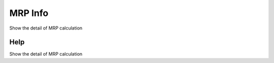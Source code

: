 
.. _functional-guide/form/mrpinfo:

========
MRP Info
========

Show the detail of MRP calculation

Help
====
Show the detail of MRP calculation
